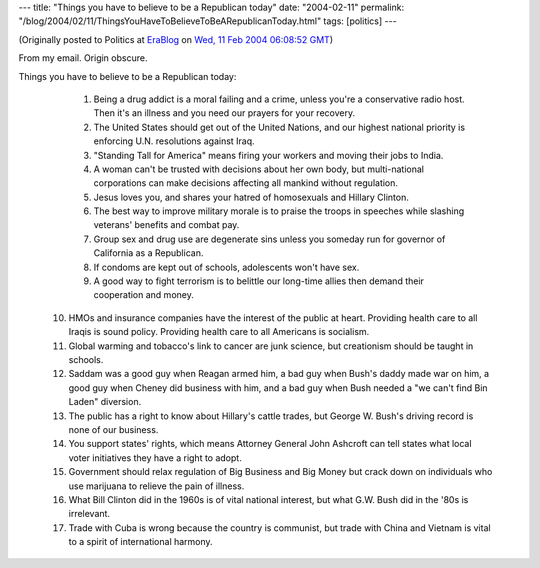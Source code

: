 ---
title: "Things you have to believe to be a Republican today"
date: "2004-02-11"
permalink: "/blog/2004/02/11/ThingsYouHaveToBelieveToBeARepublicanToday.html"
tags: [politics]
---



.. image:: https://www.thethinkingblue.com/iamthinkingblue/STUPID.gif
    :alt: Things you have to believe to be a Republican today
    :class: right-float

(Originally posted to Politics at
`EraBlog <http://erablog.net/blogs/george_v_reilly/>`_ on
`Wed, 11 Feb 2004 06:08:52 GMT <http://EraBlog.NET/filters/21238.post>`_)


From my email. Origin obscure.

Things you have to believe to be a Republican today:

   1. Being a drug addict is a moral failing and a crime, unless you're a conservative radio host. Then it's an illness and you need our prayers for your recovery.

   2. The United States should get out of the United Nations, and our highest national priority is enforcing U.N. resolutions against Iraq.

   3. "Standing Tall for America" means firing your workers and moving their jobs to India.

   4. A woman can't be trusted with decisions about her own body, but multi-national corporations can make decisions affecting all mankind without regulation.

   5. Jesus loves you, and shares your hatred of homosexuals and Hillary Clinton.

   6. The best way to improve military morale is to praise the troops in speeches while slashing veterans' benefits and combat pay.

   7. Group sex and drug use are degenerate sins unless you someday run for governor of California as a Republican.

   8. If condoms are kept out of schools, adolescents won't have sex.

   9. A good way to fight terrorism is to belittle our long-time allies then demand their cooperation and money.

  10. HMOs and insurance companies have the interest of the public at heart. Providing health care to all Iraqis is sound policy. Providing health care to all Americans is socialism.

  11. Global warming and tobacco's link to cancer are junk science, but creationism should be taught in schools.

  12. Saddam was a good guy when Reagan armed him, a bad guy when Bush's daddy made war on him, a good guy when Cheney did business with him, and a bad guy when Bush needed a "we can't find Bin Laden" diversion.

  13. The public has a right to know about Hillary's cattle trades, but George W. Bush's driving record is none of our business.

  14. You support states' rights, which means Attorney General John Ashcroft can tell states what local voter initiatives they have a right to adopt.

  15. Government should relax regulation of Big Business and Big Money but crack down on individuals who use marijuana to relieve the pain of illness.

  16. What Bill Clinton did in the 1960s is of vital national interest, but what G.W. Bush did in the '80s is irrelevant.

  17. Trade with Cuba is wrong because the country is communist, but trade with China and Vietnam is vital to a spirit of international harmony.

.. _permalink:
    /blog/2004/02/11/ThingsYouHaveToBelieveToBeARepublicanToday.html
